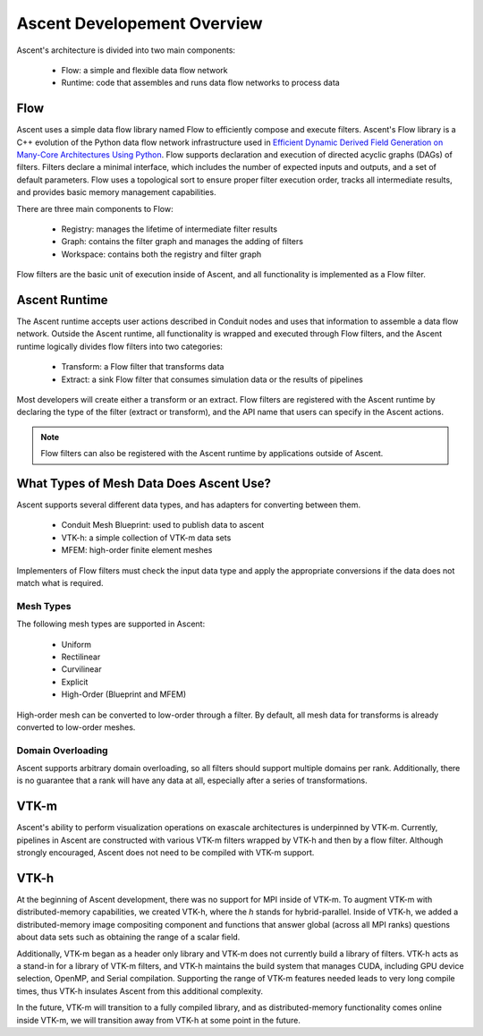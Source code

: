 .. ############################################################################
.. # Copyright (c) Lawrence Livermore National Security, LLC and other Ascent
.. # Project developers. See top-level LICENSE AND COPYRIGHT files for dates and
.. # other details. No copyright assignment is required to contribute to Ascent.
.. ############################################################################


.. _dev_overview:

Ascent Developement Overview
============================
Ascent's architecture is divided into two main components:

  * Flow: a simple and flexible data flow network
  * Runtime: code that assembles and runs data flow networks to process data

Flow
----
Ascent uses a simple data flow library named Flow to efficiently
compose and execute filters. Ascent's Flow library is a C++
evolution of the Python data flow network infrastructure used in
`Efficient Dynamic Derived Field Generation on Many-Core Architectures Using Python <https://ieeexplore.ieee.org/document/6495864>`_.
Flow supports declaration and execution of directed acyclic
graphs (DAGs) of filters. Filters declare a minimal interface, which
includes the number of expected inputs and outputs, and a set of default
parameters. Flow uses a topological sort to ensure proper filter
execution order, tracks all intermediate results, and provides
basic memory management capabilities.

There are three main components to Flow:

  * Registry: manages the lifetime of intermediate filter results
  * Graph: contains the filter graph and manages the adding of filters
  * Workspace: contains both the registry and filter graph

Flow filters are the basic unit of execution inside of Ascent, and all functionality
is implemented as a Flow filter.

Ascent Runtime
--------------
The Ascent runtime accepts user actions described in Conduit nodes and
uses that information to assemble a data flow network. Outside the
Ascent runtime, all functionality is wrapped and executed through Flow
filters, and the Ascent runtime logically divides flow filters into
two categories:

  * Transform: a Flow filter that transforms data
  * Extract: a sink Flow filter that consumes simulation data or the results of pipelines

Most developers will create either a transform or an extract. Flow filters are
registered with the Ascent runtime by declaring the type of the filter
(extract or transform), and the API name that users can specify in the Ascent actions.

.. note::
    Flow filters can also be registered with the Ascent runtime by applications outside of Ascent.

What Types of Mesh Data Does Ascent Use?
----------------------------------------------------
Ascent supports several different data types, and has adapters for converting between them.

  * Conduit Mesh Blueprint: used to publish data to ascent
  * VTK-h: a simple collection of VTK-m data sets
  * MFEM: high-order finite element meshes

Implementers of Flow filters must check the input data type and apply the
appropriate conversions if the data does not match what is required.

Mesh Types
""""""""""
The following mesh types are supported in Ascent:

  * Uniform
  * Rectilinear
  * Curvilinear
  * Explicit
  * High-Order (Blueprint and MFEM)

High-order mesh can be converted to low-order through a filter. By default,
all mesh data for transforms is already converted to low-order meshes.

Domain Overloading
""""""""""""""""""
Ascent supports arbitrary domain overloading, so all filters should support
multiple domains per rank. Additionally, there is no guarantee that a rank will have
any data at all, especially after a series of transformations.

VTK-m
-----
Ascent's ability to perform visualization operations on exascale architectures
is underpinned by VTK-m. Currently, pipelines in Ascent are constructed with various
VTK-m filters wrapped by VTK-h and then by a flow filter. Although strongly encouraged,
Ascent does not need to be compiled with VTK-m support.

VTK-h
-----
At the beginning of Ascent development, there was no support for MPI inside of
VTK-m. To augment VTK-m with distributed-memory capabilities, we created VTK-h,
where the `h` stands for hybrid-parallel. Inside of VTK-h, we added a distributed-memory
image compositing component and functions that answer global (across all MPI ranks)
questions about data sets such as obtaining the range of a scalar field.

Additionally, VTK-m began as a header only library and VTK-m does not currently build
a library of filters. VTK-h acts as a stand-in for a library of VTK-m filters, and VTK-h
maintains the build system that manages CUDA, including GPU device selection, OpenMP, and
Serial compilation. Supporting the range of VTK-m features needed leads to very long
compile times, thus VTK-h insulates Ascent from this additional complexity.

In the future, VTK-m will transition to a fully compiled library, and as distributed-memory
functionality comes online inside VTK-m, we will transition away from VTK-h at some point in
the future.

